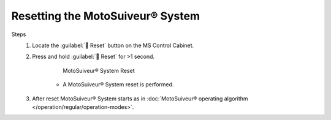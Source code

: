 ==================================
Resetting the MotoSuiveur® System
==================================

.. when should you reset the motosuiveur system? why?

Steps
	1. Locate the :guilabel:`🔘 Reset` button on the MS Control Cabinet. 
	2. Press and hold :guilabel:`🔘 Reset` for >1 second.
	
		.. figure:: /_img/regular-operation/reset-buton.png
			:figwidth: 50 %
			:class: instructionimg

			MotoSuiveur® System Reset

		-  A MotoSuiveur® System reset is performed.

		.. what are the signs that the reset is ongoing and then correctly done?

	3. After reset MotoSuiveur® System starts as in :doc:`MotoSuiveur® operating algorithm </operation/regular/operation-modes>`.